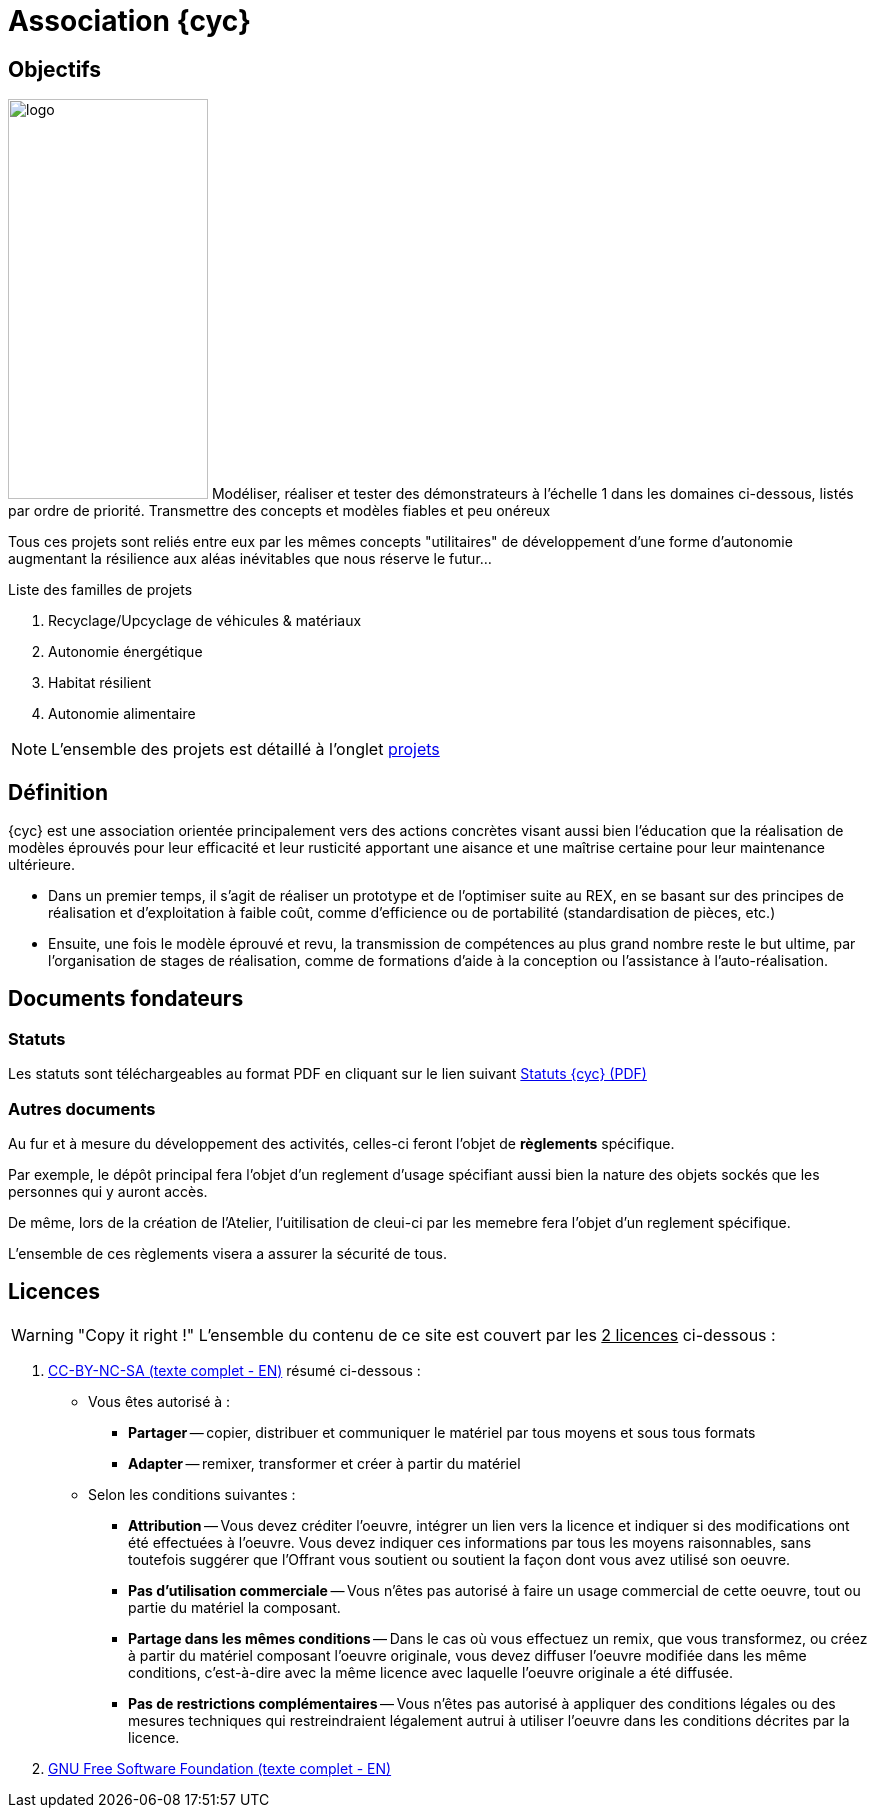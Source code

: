 // URIs:
:uri-devoxx: https://devoxx.be
:fablab: pass:q[*FAB__e__LAB__e__*]

= Association {cyc}

== Objectifs

image:200831_logo_cyclup.svg[logo,200,400,float=right]
Modéliser, réaliser et tester des démonstrateurs à l'échelle 1 dans les domaines ci-dessous, listés par ordre de priorité. Transmettre des concepts et modèles fiables et peu onéreux

Tous ces projets sont reliés entre eux par les mêmes concepts "utilitaires" de développement d'une forme d'autonomie augmentant la résilience aux aléas inévitables que nous réserve le futur...

.Liste des familles de projets
. Recyclage/Upcyclage de véhicules & matériaux
. Autonomie énergétique
. Habitat résilient
. Autonomie alimentaire

NOTE: L'ensemble des projets est détaillé à l'onglet xref:projets:projets_index.adoc[projets]


== Définition

{cyc} est une association orientée principalement vers des actions concrètes visant aussi bien l'éducation que la réalisation de modèles éprouvés pour leur efficacité et leur rusticité apportant une aisance et une maîtrise certaine pour leur maintenance ultérieure.

* Dans un premier temps, il s'agit de réaliser un prototype et de l'optimiser suite au REX, en se basant sur des principes de réalisation et d'exploitation à faible coût, comme d'efficience ou de portabilité (standardisation de pièces, etc.)
* Ensuite, une fois le modèle éprouvé et revu, la transmission de compétences au plus grand nombre reste le but ultime, par l'organisation de stages de réalisation, comme de formations d'aide à la conception ou l'assistance à l'auto-réalisation.


== Documents fondateurs

=== Statuts
Les statuts sont téléchargeables au format PDF en cliquant sur le lien suivant link:./_attachments/200901_cyclup-statuts.pdf[Statuts {cyc} (PDF)]


=== Autres documents

Au fur et à mesure du développement des activités, celles-ci feront l'objet de *règlements* spécifique.

Par exemple, le dépôt principal fera l'objet d'un reglement d'usage spécifiant aussi bien la nature des objets sockés que les personnes qui y auront accès.

De même, lors de la création de l'Atelier, l'uitilisation de cleui-ci par les memebre fera l'objet d'un reglement spécifique.

L'ensemble de ces règlements visera a assurer la sécurité de tous.


== Licences

WARNING: "Copy it right !"
    L'ensemble du contenu de ce site est couvert par les +++<u>+++2 licences+++</u>+++ ci-dessous :

. xref:./cc-by-nc-sa.adoc[CC-BY-NC-SA (texte complet - EN)] résumé ci-dessous :
** Vous êtes autorisé à :
*** *Partager* -- copier, distribuer et communiquer le matériel par tous moyens et sous tous formats
*** *Adapter* -- remixer, transformer et créer à partir du matériel
** Selon les conditions suivantes :
*** *Attribution* -- Vous devez créditer l'oeuvre, intégrer un lien vers la licence et indiquer si des modifications ont été effectuées à l'oeuvre. Vous devez indiquer ces informations par tous les moyens raisonnables, sans toutefois suggérer que l'Offrant vous soutient ou soutient la façon dont vous avez utilisé son oeuvre.
*** *Pas d'utilisation commerciale* -- Vous n'êtes pas autorisé à faire un usage commercial de cette oeuvre, tout ou partie du matériel la composant.
*** *Partage dans les mêmes conditions* -- Dans le cas où vous effectuez un remix, que vous transformez, ou créez à partir du matériel composant l'oeuvre originale, vous devez diffuser l'oeuvre modifiée dans les même conditions, c'est-à-dire avec la même licence avec laquelle l'oeuvre originale a été diffusée.
*** *Pas de restrictions complémentaires* -- Vous n'êtes pas autorisé à appliquer des conditions légales ou des mesures techniques qui restreindraient légalement autrui à utiliser l'oeuvre dans les conditions décrites par la licence.

. xref:./common_gfdl1.2_i.adoc[GNU Free Software Foundation (texte complet - EN)]


////
***

[plantuml, diagram-classes, png]
....
@startuml
class BlockProcessor
class DiagramBlock
class DitaaBlock
class PlantUmlBlock

BlockProcessor <|-- DiagramBlock
DiagramBlock <|-- DitaaBlock
DiagramBlock <|-- PlantUmlBlock
@enduml
....

***

[plantuml,mindmap2,svg]
----
@startmindmap
+ myThoughts
++ Thought 1
'tag::details[]
+++_ Thought 1.1
+++_ Thought 1.2
'end::details[]
++ Thought 2
++ Thought 3

'tag::left[]
-- Thought A
-- Thought B
-- Thought C
'end::left[]
@endmindmap
----

***

[plantuml,alice,svg]
----
@startuml
participant Alice
participant Bob
note left of Alice #aqua
This is displayed
left of Alice.
end note

note right of Alice: This is displayed right of Alice.

note over Alice: This is displayed over Alice.

note over Alice, Bob #FFAAAA: This is displayed\n over Bob and Alice.

note over Bob, Alice
This is yet another
example of
a long note.
end note
@enduml
----

***

[plantuml,compo,svg]
----
@startuml component
actor client
node app
database db

db -> app
app -> client
@enduml
----

***


[plantuml,comosants,svg]
----
@startuml
actor actor
agent agent
artifact artifact
boundary boundary
card card
cloud cloud
collections collections
component component
control control
database database
entity entity
file file
folder folder
frame frame
interface interface
label label
node node
package package
queue queue
stack stack
rectangle rectangle
storage storage
usecase usecase
@enduml
----

***

[plantuml,activi,svg]
----
@startuml
start
if (condition A) then (yes)
:Text 1;
elseif (condition B) then (yes)
:Text 2;
stop
elseif (condition C) then (yes)
:Text 3;
elseif (condition D) then (yes)
:Text 4;
else (nothing)
:Text else;
endif
stop
@enduml
----

***

[plantuml,gantt1,svg]
----
@startuml
Project starts 2020-09-01
[Design du prototype] lasts 10 days
[Codage du prototype] lasts 10 days
[Ecriture des tests] lasts 5 days
[Documentation] lasts 5 days
[Codage du prototype] starts at [Design du prototype]'s end
[Ecriture des tests] starts at [Codage du prototype]'s start
[Documentation] starts at [Codage du prototype]'s end
@enduml
----

***

[plantuml,wbs1,svg]
----
@startwbs
+ New Job
++ Decide on Job Requirements
+++ Identity gaps
+++ Review JDs
++++ Sign-Up for courses
++++ Volunteer
++++ Reading
++- Checklist
+++- Responsibilities
+++- Location
++ CV Upload Done
+++ CV Updated
++++ Spelling & Grammar
++++ Check dates
---- Skills
+++ Recruitment sites chosen
@endwbs
----
////
